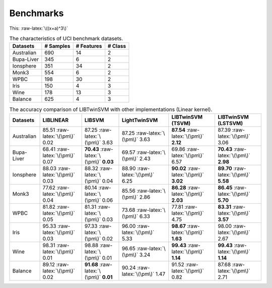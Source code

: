 Benchmarks
==========

.. role:: raw-latex(raw)
    :format: latex html

.. raw:: html

    <script type="text/javascript" async src="https://cdnjs.cloudflare.com/ajax/libs/mathjax/2.7.5/MathJax.js?config=TeX-MML-AM_CHTML"></script>

This: :raw-latex:`\((x+a)^3\)`

.. table :: The characteristics of UCI benchmark datasets.
	
	+---------------------+------------------+------------------+------------------+
	| Datasets            |  # Samples       | # Features       |  # Class         |
	+=====================+==================+==================+==================+
	| Australian          |    690           |   14             |  2               | 
	+---------------------+------------------+------------------+------------------+
	| Bupa-Liver          |    345           |   6              |  2               |
	+---------------------+------------------+------------------+------------------+
	| Ionsphere           |    351           |   34             |  2               |
	+---------------------+------------------+------------------+------------------+
	| Monk3               |    554           |   6              |  2               |
	+---------------------+------------------+------------------+------------------+
	| WPBC                |    198           |   30             |  2               |
	+---------------------+------------------+------------------+------------------+
	| Iris                |    150           |   4              |  3               |
	+---------------------+------------------+------------------+------------------+
	| Wine                |    178           |   13             |  3               |
	+---------------------+------------------+------------------+------------------+
	| Balance             |    625           |   4              |  3               |
	+---------------------+------------------+------------------+------------------+
	
	
.. table :: The accuracy comparison of LIBTwinSVM with other implementations (Linear kernel).
	
	+---------------------+------------------------------------------+------------------------------------------+---------------------------------------+------------------------------------------+------------------------------------------+
	| Datasets            |          LIBLINEAR                       |             LIBSVM                       |             LightTwinSVM              |        LIBTwinSVM (TSVM)                 |     LIBTwinSVM (LSTSVM)                  |
	+=====================+==========================================+==========================================+=======================================+==========================================+==========================================+
	| Australian          |   85.51 :raw-latex:`\(\pm\)` 0.02        |   87.25 :raw-latex:`\(\pm\)` 3.63        |   87.25 :raw-latex:`\(\pm\)` 3.63     |  **87.54** :raw-latex:`\(\pm\)` **2.12** | 87.39 :raw-latex:`\(\pm\)` 3.06          |
	+---------------------+------------------------------------------+------------------------------------------+---------------------------------------+------------------------------------------+------------------------------------------+
	| Bupa-Liver          |   68.41 :raw-latex:`\(\pm\)` 0.07        |  **70.43** :raw-latex:`\(\pm\)` **0.03** |   69.57 :raw-latex:`\(\pm\)` 2.43     |  69.86 :raw-latex:`\(\pm\)` 6.57         | **70.43** :raw-latex:`\(\pm\)` **2.98**  |
	+---------------------+------------------------------------------+------------------------------------------+---------------------------------------+------------------------------------------+------------------------------------------+
	| Ionsphere           |   88.03 :raw-latex:`\(\pm\)` 0.03        |    88.32 :raw-latex:`\(\pm\)` 0.04       |   88.90 :raw-latex:`\(\pm\)` 6.25     |  **90.02** :raw-latex:`\(\pm\)` **3.02** | **89.70** :raw-latex:`\(\pm\)` **5.58**  |
	+---------------------+------------------------------------------+------------------------------------------+---------------------------------------+------------------------------------------+------------------------------------------+
	| Monk3               |   77.62 :raw-latex:`\(\pm\)` 0.04        |    80.14 :raw-latex:`\(\pm\)` 0.06       |   85.56 :raw-latex:`\(\pm\)` 2.86     |  **86.28** :raw-latex:`\(\pm\)` **2.03** | **86.45** :raw-latex:`\(\pm\)` **5.70**  |
	+---------------------+------------------------------------------+------------------------------------------+---------------------------------------+------------------------------------------+------------------------------------------+
	| WPBC                |   81.82 :raw-latex:`\(\pm\)` 0.05        |    81.31 :raw-latex:`\(\pm\)` 0.03       |   73.68 :raw-latex:`\(\pm\)` 6.33     |  77.81 :raw-latex:`\(\pm\)` 4.75         | **83.31** :raw-latex:`\(\pm\)` **3.57**  |
	+---------------------+------------------------------------------+------------------------------------------+---------------------------------------+------------------------------------------+------------------------------------------+
	| Iris                |   95.33 :raw-latex:`\(\pm\)` 0.03        |    97.33 :raw-latex:`\(\pm\)` 0.02       |   96.00 :raw-latex:`\(\pm\)` 5.33     |  **98.67** :raw-latex:`\(\pm\)` **1.63** |  98.00 :raw-latex:`\(\pm\)` 2.67         |
	+---------------------+------------------------------------------+------------------------------------------+---------------------------------------+------------------------------------------+------------------------------------------+
	| Wine                |   98.31 :raw-latex:`\(\pm\)` 0.01        |    98.88 :raw-latex:`\(\pm\)` 0.01       |   96.65 :raw-latex:`\(\pm\)` 3.24     |  **99.43** :raw-latex:`\(\pm\)` **1.14** |  **99.43** :raw-latex:`\(\pm\)` **1.14** |
	+---------------------+------------------------------------------+------------------------------------------+---------------------------------------+------------------------------------------+------------------------------------------+
	| Balance             |   89.12 :raw-latex:`\(\pm\)` 0.02        | **91.68** :raw-latex:`\(\pm\)` **0.01**  |   90.24 :raw-latex:`\(\pm\)` 1.47     |  91.52 :raw-latex:`\(\pm\)` 0.82         |  87.68 :raw-latex:`\(\pm\)` 2.71         |
	+---------------------+------------------------------------------+------------------------------------------+---------------------------------------+------------------------------------------+------------------------------------------+
	
	
	
	
	